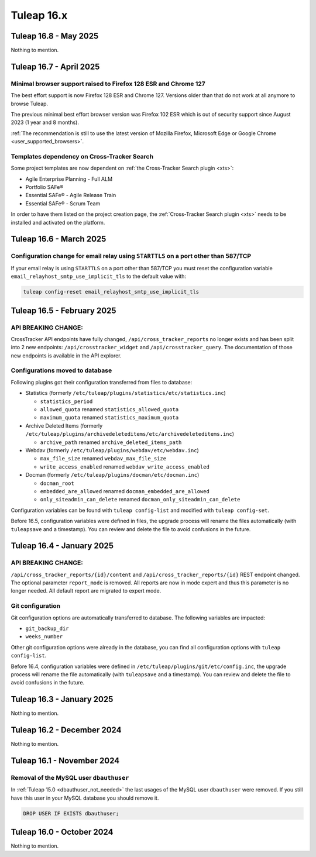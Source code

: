 Tuleap 16.x
###########

Tuleap 16.8 - May 2025
======================

Nothing to mention.

Tuleap 16.7 - April 2025
========================

Minimal browser support raised to Firefox 128 ESR and Chrome 127
----------------------------------------------------------------

The best effort support is now Firefox 128 ESR and Chrome 127.
Versions older than that do not work at all anymore to browse Tuleap.

The previous minimal best effort browser version was Firefox 102 ESR which is out of security support since August 2023 (1 year and 8 months).

:ref:`The recommendation is still to use the latest version of Mozilla Firefox, Microsoft Edge or Google Chrome <user_supported_browsers>`.

Templates dependency on Cross-Tracker Search
--------------------------------------------

Some project templates are now dependent on :ref:`the Cross-Tracker Search plugin <xts>`:

- Agile Enterprise Planning - Full ALM
- Portfolio SAFe®
- Essential SAFe® - Agile Release Train
- Essential SAFe® - Scrum Team

In order to have them listed on the project creation page, the :ref:`Cross-Tracker Search plugin <xts>` needs to be installed and activated on the platform.

Tuleap 16.6 - March 2025
========================

Configuration change for email relay using ``STARTTLS`` on a port other than 587/TCP
------------------------------------------------------------------------------------

If your email relay is using ``STARTTLS`` on a port other than 587/TCP you must reset the
configuration variable ``email_relayhost_smtp_use_implicit_tls`` to the default value with:

.. sourcecode:: shell

    tuleap config-reset email_relayhost_smtp_use_implicit_tls

Tuleap 16.5 - February 2025
===========================

API BREAKING CHANGE:
--------------------

CrossTracker API endpoints have fully changed, ``/api/cross_tracker_reports`` no longer exists and has been split into 2 new endpoints: ``/api/crosstracker_widget`` and ``/api/crosstracker_query``.
The documentation of those new endpoints is available in the API explorer.

Configurations moved to database
--------------------------------

Following plugins got their configuration transferred from files to database:

- Statistics (formerly ``/etc/tuleap/plugins/statistics/etc/statistics.inc``)

  - ``statistics_period``
  - ``allowed_quota`` renamed ``statistics_allowed_quota``
  - ``maximum_quota`` renamed ``statistics_maximum_quota``

- Archive Deleted Items (formerly ``/etc/tuleap/plugins/archivedeleteditems/etc/archivedeleteditems.inc``)

  - ``archive_path`` renamed ``archive_deleted_items_path``

- Webdav (formerly ``/etc/tuleap/plugins/webdav/etc/webdav.inc``)

  - ``max_file_size`` renamed ``webdav_max_file_size``
  - ``write_access_enabled`` renamed ``webdav_write_access_enabled``

- Docman (formerly ``/etc/tuleap/plugins/docman/etc/docman.inc``)

  - ``docman_root``
  - ``embedded_are_allowed`` renamed ``docman_embedded_are_allowed``
  - ``only_siteadmin_can_delete`` renamed ``docman_only_siteadmin_can_delete``

Configuration variables can be found with ``tuleap config-list`` and modified with ``tuleap config-set``.

Before 16.5, configuration variables were defined in files, the upgrade process will rename
the files automatically (with ``tuleapsave`` and a timestamp). You can review and delete the file to avoid confusions in the future.

Tuleap 16.4 - January 2025
==========================

API BREAKING CHANGE:
--------------------

``/api/cross_tracker_reports/{id}/content`` and ``/api/cross_tracker_reports/{id}`` REST endpoint changed. The optional parameter ``report_mode`` is removed.
All reports are now in mode expert and thus this parameter is no longer needed. All default report are migrated to expert mode.

Git configuration
-----------------

Git configuration options are automatically transferred to database. The following variables are impacted:

- ``git_backup_dir``
- ``weeks_number``

Other git configuration options were already in the database, you can find all configuration options with ``tuleap config-list``.

Before 16.4, configuration variables were defined in ``/etc/tuleap/plugins/git/etc/config.inc``, the upgrade process will rename
the file automatically (with ``tuleapsave`` and a timestamp). You can review and delete the file to avoid confusions in the future.

Tuleap 16.3 - January 2025
==========================

Nothing to mention.

Tuleap 16.2 - December 2024
===========================

Nothing to mention.

Tuleap 16.1 - November 2024
===========================

Removal of the MySQL user ``dbauthuser``
----------------------------------------

In :ref:`Tuleap 15.0 <dbauthuser_not_needed>` the last usages of the MySQL user ``dbauthuser`` were removed.
If you still have this user in your MySQL database you should remove it.

.. sourcecode:: sql

    DROP USER IF EXISTS dbauthuser;

Tuleap 16.0 - October 2024
==========================

Nothing to mention.
